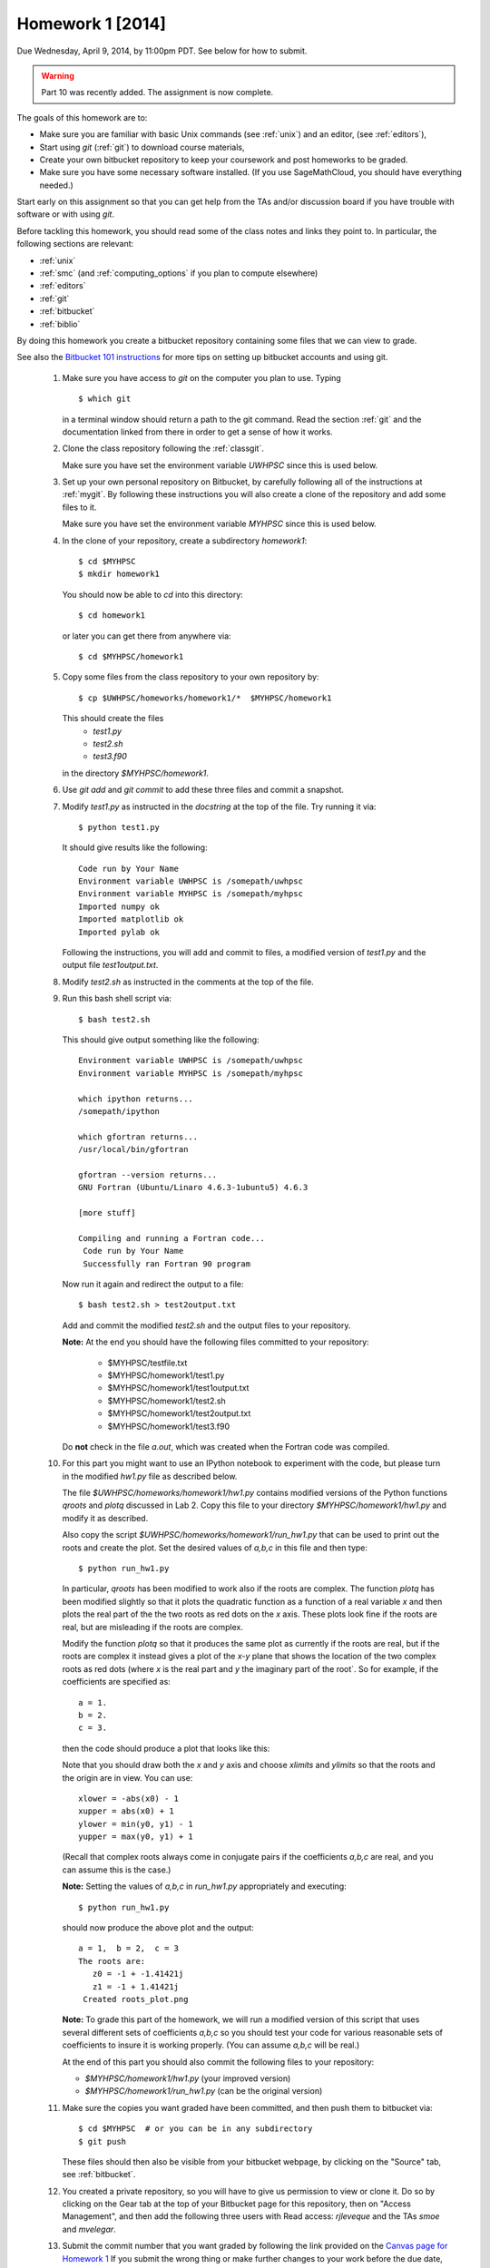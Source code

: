 
.. _homework1:

==========================================
Homework 1 [2014]
==========================================



Due Wednesday, April 9, 2014, by 11:00pm PDT.
See below for how to submit.

.. warning::  Part 10 was recently added.  The assignment is now complete.

The goals of this homework are to:

* Make sure you are familiar with basic Unix commands (see :ref:`unix`)
  and an editor, (see :ref:`editors`),
* Start using *git* (:ref:`git`) to download course materials,
* Create your own bitbucket repository to keep your coursework and post homeworks
  to be graded.
* Make sure you have some necessary software installed.  (If you use SageMathCloud,
  you should have everything needed.)

Start early on this assignment so that you can get help from the TAs and/or
discussion board if you have trouble with software or with using *git*.

Before tackling this homework, you should read some of the class notes and
links they point to.  In particular, the following sections are relevant:

* :ref:`unix`
* :ref:`smc` (and :ref:`computing_options` if you plan to compute elsewhere)
* :ref:`editors`
* :ref:`git`
* :ref:`bitbucket`
* :ref:`biblio`

By doing this homework you create a bitbucket repository containing
some files that we can view to grade.

See also the `Bitbucket 101 instructions
<https://confluence.atlassian.com/display/BITBUCKET/Bitbucket+101>`_ 
for more tips on setting up bitbucket accounts and using git.

 #. Make sure you have access to *git* on the computer you plan to use.
    Typing ::
        
        $ which git

    in a terminal window should return a path to the git command.
    Read the section :ref:`git` and the
    documentation linked from there in order to get a sense of how it works.

 #. Clone the class repository following the 
    :ref:`classgit`.

    Make sure you have set the environment variable *UWHPSC*
    since this is used below.

 #. Set up your own personal repository on Bitbucket, by carefully following 
    all of the instructions at :ref:`mygit`.
    By following these instructions you will also create a clone of the
    repository and add some files to it.

    Make sure you have set the environment variable *MYHPSC*
    since this is used below.

 #. In the clone of your repository, create a subdirectory *homework1*::

        $ cd $MYHPSC
        $ mkdir homework1

    You should now be able to *cd* into this directory::

        $ cd homework1

    or later you can get there from anywhere via::

        $ cd $MYHPSC/homework1


 #. Copy some files from the class repository to your own repository by::

        $ cp $UWHPSC/homeworks/homework1/*  $MYHPSC/homework1

    This should create the files 
         * `test1.py`
         * `test2.sh`
         * `test3.f90`
    in the directory *$MYHPSC/homework1*.  

 #. Use `git add` and `git commit` to add these three files and commit
    a snapshot.

 #. Modify `test1.py` as instructed in the *docstring* at the top of the
    file.  Try running it via::

        $ python test1.py

    It should give results like the following::

        Code run by Your Name
        Environment variable UWHPSC is /somepath/uwhpsc
        Environment variable MYHPSC is /somepath/myhpsc
        Imported numpy ok
        Imported matplotlib ok
        Imported pylab ok

    Following the instructions, you will add and commit to files, a modified
    version of `test1.py` and the output file `test1output.txt`.

 #. Modify `test2.sh` as instructed in the comments at the top of the file.
 #. Run this bash shell script via::

        $ bash test2.sh

    This should give output something like the following::

        Environment variable UWHPSC is /somepath/uwhpsc
        Environment variable MYHPSC is /somepath/myhpsc

        which ipython returns...
        /somepath/ipython

        which gfortran returns...
        /usr/local/bin/gfortran

        gfortran --version returns...
        GNU Fortran (Ubuntu/Linaro 4.6.3-1ubuntu5) 4.6.3

        [more stuff]

        Compiling and running a Fortran code...
         Code run by Your Name
         Successfully ran Fortran 90 program

    Now run it again and redirect the output to a file::

        $ bash test2.sh > test2output.txt
    
    Add and commit the modified `test2.sh` and the output files to your repository.

    **Note:** At the end you should have the following files committed
    to your repository:

        * $MYHPSC/testfile.txt
        * $MYHPSC/homework1/test1.py
        * $MYHPSC/homework1/test1output.txt
        * $MYHPSC/homework1/test2.sh
        * $MYHPSC/homework1/test2output.txt
        * $MYHPSC/homework1/test3.f90

    Do **not** check in the file *a.out*, which was created when the Fortran
    code was compiled.



 #. For this part you might want to use an IPython notebook to experiment
    with the code, but please turn in the modified `hw1.py` file as 
    described below.

    The file `$UWHPSC/homeworks/homework1/hw1.py` contains modified
    versions of the Python functions `qroots` and `plotq` discussed in
    Lab 2.  Copy this file to your directory `$MYHPSC/homework1/hw1.py`
    and modify it as described.

    Also copy the script `$UWHPSC/homeworks/homework1/run_hw1.py`
    that can be used to print out the roots and
    create the plot.  Set the desired values of `a,b,c` in this file and then
    type::

        $ python run_hw1.py

    In particular, `qroots` has been modified to work also if the
    roots are complex.  The function `plotq` has been modified slightly so
    that it plots the quadratic function as a function of a real variable
    `x` and then plots the real part of the the two roots as red dots on the
    `x` axis.  These plots look fine if the roots are real, but are
    misleading if the roots are complex.

    Modify the function `plotq` so that it produces the same plot as
    currently if the roots are real, but if the roots are complex it instead
    gives a plot of the `x-y` plane that shows the location of the two
    complex roots as red dots (where `x` is the real part and `y` the
    imaginary part of the root`.  So for example, if the coefficients are
    specified as::

        a = 1.
        b = 2.
        c = 3.

    then the code should produce a plot that looks like this:

    .. image:: images/hw1a.png
       :width: 10cm

    Note that you should draw both the `x` and `y` axis and choose `xlimits`
    and `ylimits` so that the roots and the origin are in view.  You can
    use::

            xlower = -abs(x0) - 1
            xupper = abs(x0) + 1
            ylower = min(y0, y1) - 1
            yupper = max(y0, y1) + 1

    (Recall that complex roots always come in conjugate pairs if the
    coefficients `a,b,c` are real, and you can assume this is the case.)

    **Note:** 
    Setting the values of `a,b,c` in `run_hw1.py` appropriately and executing::

        $ python run_hw1.py

    should now produce the above plot and the output::

        a = 1,  b = 2,  c = 3
        The roots are: 
           z0 = -1 + -1.41421j
           z1 = -1 + 1.41421j
         Created roots_plot.png

    **Note:** To grade this part of the homework, we will run a modified version
    of this script that uses several different sets of coefficients `a,b,c` 
    so you should test your code for various reasonable sets of coefficients
    to insure it is working properly.  (You can assume `a,b,c` will be real.)

    At the end of this part you should also commit the following 
    files to your repository:

    * `$MYHPSC/homework1/hw1.py`        (your improved version)
    * `$MYHPSC/homework1/run_hw1.py`    (can be the original version)

 #. Make sure the copies you want graded have been committed, and then
    push them to bitbucket via::

        $ cd $MYHPSC  # or you can be in any subdirectory 
        $ git push

    These files should then also be visible from your bitbucket webpage, by
    clicking on the "Source" tab, see :ref:`bitbucket`.


 #. You created a private repository, so you will have to give us permission 
    to view or clone it.  Do so by clicking on the Gear tab at the top of
    your Bitbucket page for this repository, then on "Access Management", 
    and then add the following three users with Read access:
    *rjleveque* and the TAs *smoe* and *mvelegar*.

 #. Submit the commit number that you want graded by following the link
    provided on the `Canvas page for Homework 1
    <https://canvas.uw.edu/courses/893991/assignments/2486102>`_
    If you submit the wrong thing or make further changes to your work
    before the due date, you can simply resubmit new information at the same
    link.

**Note:**
You can commit to your repository and push changes to bitbucket as often as you 
want before the submission, and you are encouraged to get in the habit of 
commiting changes often as you develop code -- that's the whole point of using 
version control!


